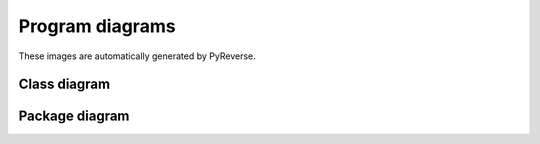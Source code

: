Program diagrams
================

These images are automatically generated by PyReverse.

Class diagram
-------------

.. uml:: ../_auto/uml/classes.plantuml

Package diagram
---------------

.. uml:: ../_auto/uml/packages.plantuml

   
